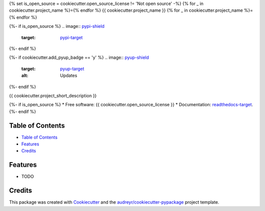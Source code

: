 {% set is_open_source = cookiecutter.open_source_license != 'Not open source' -%}
{% for _ in cookiecutter.project_name %}={% endfor %}
{{ cookiecutter.project_name }}
{% for _ in cookiecutter.project_name %}={% endfor %}

{%- if is_open_source %}
.. image:: `pypi-shield`_
        :target: `pypi-target`_

.. image:: `travis-shield`_
        :target: `travis-target`_

.. image:: `readthedocs-shield`_
        :target: `readthedocs-target`_
        :alt: Documentation Status
{%- endif %}

{%- if cookiecutter.add_pyup_badge == 'y' %}
.. image:: `pyup-shield`_
     :target: `pyup-target`_
     :alt: Updates
{%- endif %}

{{ cookiecutter.project_short_description }}

{%- if is_open_source %}
* Free software: {{ cookiecutter.open_source_license }}
* Documentation: `readthedocs-target`_.
{%- endif %}

Table of Contents
-----------------

- `Table of Contents`_
- `Features`_
- `Credits`_

Features
--------

* TODO

Credits
-------

This package was created with Cookiecutter_ and the `audreyr/cookiecutter-pypackage`_ project template.

.. _`pypi-shield`: https://img.shields.io/pypi/v/{{ cookiecutter.project_slug }}.svg
.. _`pypi-target`: https://pypi.python.org/pypi/{{ cookiecutter.project_slug }}
.. _`pyup-shield`: https://pyup.io/repos/github/{{ cookiecutter.github_username }}/{{ cookiecutter.project_slug }}/shield.svg
.. _`pyup-target`: https://pyup.io/repos/github/{{ cookiecutter.github_username }}/{{ cookiecutter.project_slug }}/
.. _`readthedocs-shield`: https://readthedocs.org/projects/{{ cookiecutter.project_slug | replace("_", "-") }}/badge/?version=latest
.. _`readthedocs-target`: https://{{ cookiecutter.project_slug | replace("_", "-") }}.readthedocs.io/en/latest/
.. _`travis-shield`: https://img.shields.io/travis/{{ cookiecutter.github_username }}/{{ cookiecutter.project_slug }}.svg
.. _`travis-target`: https://travis-ci.org/{{ cookiecutter.github_username }}/{{ cookiecutter.project_slug }}

.. _Cookiecutter: https://github.com/audreyr/cookiecutter
.. _`audreyr/cookiecutter-pypackage`: https://github.com/audreyr/cookiecutter-pypackage
